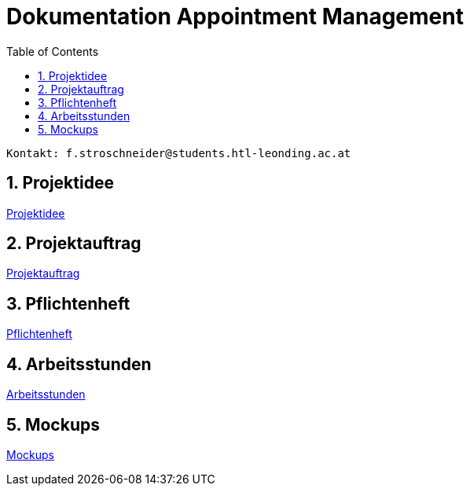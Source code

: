= Dokumentation Appointment Management
:toc: left
:sectnums:
:toclevels: 1
:table-caption:
:linkattrs:

----
Kontakt: f.stroschneider@students.htl-leonding.ac.at
----

== Projektidee
https://2324-3bhif-teaching.github.io/AppointmentManagement/Projektidee[Projektidee]

== Projektauftrag
https://2324-3bhif-teaching.github.io/AppointmentManagement/Projektauftrag[Projektauftrag]

== Pflichtenheft
https://2324-3bhif-teaching.github.io/AppointmentManagement/Pflichtenheft[Pflichtenheft]

== Arbeitsstunden
https://2324-3bhif-teaching.github.io/AppointmentManagement/Arbeitsstunden[Arbeitsstunden]

== Mockups
https://2324-3bhif-teaching.github.io/AppointmentManagement/Mockups[Mockups]
